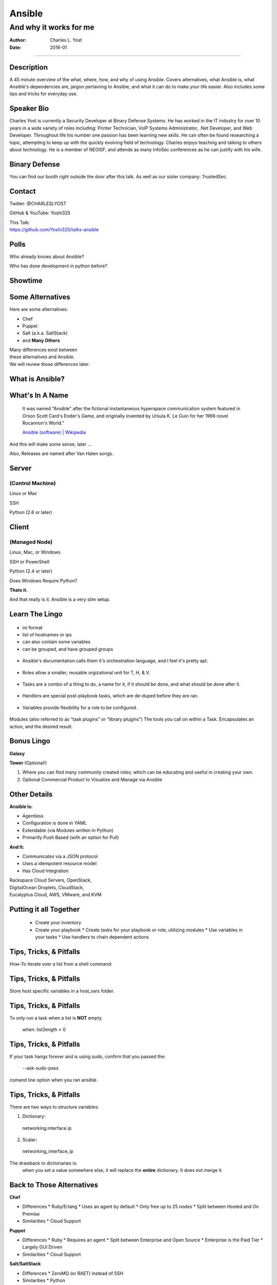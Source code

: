 =======
Ansible
=======

-----------------------
And why it works for me
-----------------------

:Author: Charles L. Yost
:Date: 2016-01

----

Description
===========

A 45 minute overview of the what, where, how, and why of using Ansible. Covers alternatives, what Ansible is, what Ansible's dependencies are, jargon pertaining to Ansible, and what it can do to make your life easier. Also includes some tips and tricks for everyday use.


Speaker Bio
===========

Charles Yost is currently a Security Developer at Binary Defense Systems. He has worked in the IT industry for over 10 years in a wide variety of roles including: Printer Technician, VoIP  Systems Administrator, .Net Developer, and Web Developer. Throughout life his number one passion has been learning new skills. He can often be found researching a topic, attempting to keep up with the quickly evolving field of technology. Charles enjoys teaching and talking to others about technology. He is a member of NEOISF, and attends as many InfoSec conferences as he can justify with his wife.


Binary Defense
==============

You can find our booth right outside the door after this talk.
As well as our sister company: TrustedSec.

Contact
=======

Twitter: @CHARLESLYOST

GitHub & YouTube: Yoshi325

| This Talk:
| https://github.com/Yoshi325/talks-ansible


Polls
=====

.. class:: current-visible fragment collapsable-fragment
Who already knows about Ansible?

.. class:: current-visible fragment collapsable-fragment
Who has done development in python before?



Showtime
========


Some Alternatives
=================

Here are some alternatives:

* Chef
* Puppet
* Salt (a.k.a. SaltStack)
* and **Many Others**

| Many differences exist between
| these alternatives and Ansible.
| We will review those differences later.

What is Ansible?
================

.. class:: current-visible fragment collapsable-fragment
  | DevOps made simple.
  | Deploy apps. Manage systems. Crush complexity.
  | Ansible is a powerful automation tool that you can learn quickly.

  `www.ansible.com <http://www.ansible.com/>`_

.. class:: current-visible fragment collapsable-fragment
  | Ansible is a free software platform for configuring and managing computers. It combines multi-node software deployment, ad hoc task execution, and configuration management.

  `Ansible (software) | Wikipedia <https://en.wikipedia.org/wiki/Ansible_(software)>`_

.. class:: fragment
  | A way to maintain sanity in the complex and ever-changing world of system configuration.

  .. class:: fragment
  `Me <http://chaosrestrained.com/>`_


What's In A Name
================

  | It was named "Ansible" after the fictional instantaneous hyperspace communication system featured in Orson Scott Card's Ender's Game, and originally invented by Ursula K. Le Guin for her 1966 novel Rocannon's World."

  `Ansible (software) | Wikipedia <https://en.wikipedia.org/wiki/Ansible_(software)>`_

.. class:: notes

And this will make some sense, later ...

.. class:: fragment

Also, Releases are named after Van Halen songs.


Server
======

(Control Machine)
-----------------

.. class:: fragment
Linux or Mac

.. class:: fragment
SSH

.. class:: fragment
Python (2.6 or later)


Client
======

(Managed Node)
--------------

.. class:: fragment
Linux, Mac, or Windows

.. class:: fragment
SSH or PowerShell

.. class:: fragment
Python (2.4 or later)

.. class:: notes research
Does Windows Require Python?

.. class:: fragment
**Thats it.**

.. class:: notes

  And that really is it. Ansible is a very slim setup.


Learn The Lingo
===============

.. class:: fragment current-visible collapsable-fragment
.. figure:: images/overview.png
    :alt: Overview

.. class:: fragment current-visible collapsable-fragment
.. figure:: images/overview_inventory.png
    :alt: Inventory
.. class:: notes
* ini format
* list of hostnames or ips
* can also contain some variables
* can be grouped, and have grouped groups

.. class:: fragment current-visible collapsable-fragment
.. figure:: images/overview_playbook.png
    :alt: Playbook
.. class:: notes
* Ansible's documentation calls them it's orchestration language, and I feel it's pretty apt.


.. class:: fragment current-visible collapsable-fragment
.. figure:: images/overview_roles.png
    :alt: Roles
.. class:: notes
* Roles allow a smaller, reusable orgizational unit for T, H, & V.


.. class:: fragment current-visible collapsable-fragment
.. figure:: images/overview_tasks.png
    :alt: Tasks
.. class:: notes
* Tasks are a combo of a thing to do, a name for it, if it should be done, and what should be done after it.


.. class:: fragment current-visible collapsable-fragment
.. figure:: images/overview_handlers.png
    :alt: Handlers
.. class:: notes
* Handlers are special post-playbook tasks, which are de-duped before they are ran.


.. class:: fragment current-visible collapsable-fragment
.. figure:: images/overview_variables.png
    :alt: Variables
.. class:: notes
* Variables provide flexibility for a role to be configured.


.. class:: fragment current-visible collapsable-fragment
.. figure:: images/overview_modules.png
    :alt: Modules
.. class:: notes
Modules (also referred to as “task plugins” or “library plugins”)
The tools you call on within a Task. Encapsulates an action, and the desired result.


Bonus Lingo
===========

.. class:: fragment
**Galaxy**

.. class:: fragment
**Tower** (Optional!)

.. class:: notes
#. Where you can find many community created roles; which can be educating and useful in creating your own.
#. Optional Commercial Product to Visualize and Manage via Ansible


Other Details
=============

.. class:: fragment current-visible collapsable-fragment

  **Ansible Is:**

  * Agentless
  * Configuration is done in YAML
  * Extendable (via Modules written in Python)
  * Primarilly Push Based (with an option for Pull)

.. class:: fragment current-visible collapsable-fragment

  **And It:**

  * Communicates via a JSON protocol
  * Uses a idempotent resource model
  * Has Cloud Integration

  | Rackspace Cloud Servers, OpenStack,
  | DigitalOcean Droplets, CloudStack,
  | Eucalyptus Cloud, AWS, VMware, and KVM


Putting it all Together
=======================

  * Create your inventory
  * Create your playbook
    * Create tasks for your playbook or role; utilizing modules
    * Use variables in your tasks
    * Use handlers to chain dependent actions


Tips, Tricks, & Pitfalls
========================

How-To iterate over a list from a shell command:

.. class:: code
  | shell: /command/which/generates/lines
  | register: output
  | ...
  | when: item not in output.stdout_lines


Tips, Tricks, & Pitfalls
========================

Store host specific variables in a host_vars folder.


Tips, Tricks, & Pitfalls
========================

To only run a task when a list is **NOT** empty.

  when: list|length > 0


Tips, Tricks, & Pitfalls
========================

If your task hangs forever and is using sudo, confirm that you passed the:

  --ask-sudo-pass

comand line option when you ran ansible.


Tips, Tricks, & Pitfalls
========================

There are two ways to structure variables:

1. Dictionary:
  networking.interface.ip
2. Scalar:
  networking_interface_ip

The drawback to dictionaries is:
  when you set a value somewhere else, it will replace the **entire** dictionary. It does not merge it.


Back to Those Alternatives
==========================

.. class:: current-visible fragment collapsable-fragment

  **Chef**

  * Differences
    * Ruby/Erlang
    * Uses an agent by default
    * Only free up to 25 nodes
    * Split between Hosted and On Premise

  * Similarities
    * Cloud Support

.. class:: current-visible fragment collapsable-fragment

  **Puppet**

  * Differences
    * Ruby
    * Requires an agent
    * Split between Enterprise and Open Source
    * Enterprise is the Paid Tier
    * Largely GUI Driven

  * Similarities
    * Cloud Support

.. class:: current-visible fragment collapsable-fragment

  **Salt/SaltStack**

  * Differences
    * ZeroMQ (or RAET) instead of SSH

  * Similarities
    * Python


The End
=======


Resources and Credits
=====================

`Insanely complete Ansible playbook, showing off all the options <https://gist.github.com/phred/2897937>`_

`Insanely complete Ansible playbook, showing off all the options | marktheunissen's fork <https://gist.github.com/marktheunissen/2979474>`_

`Install Ansible, Create Your Inventory File, and Run an Ansible Playbook and Some Ansible Commands <http://thornelabs.net/2014/03/08/install-ansible-create-your-inventory-file-and-run-an-ansible-playbook-and-some-ansible-commands.html>`_

`Ansible (Real Life) Good Practices <https://www.reinteractive.net/posts/167-ansible-real-life-good-practices>`_

`USING ANSIBLE TO RESTORE DEVELOPER SANITY <http://tech.oyster.com/using-ansible-to-restore-developer-sanity/>`_

https://wikpedia.org

http://www.ansible.com/home
